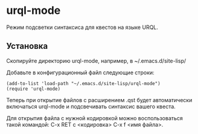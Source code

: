 * urql-mode

Режим подсветки синтаксиса для квестов на языке URQL.

** Установка

Скопируйте директорию urql-mode, например, в ~/.emacs.d/site-lisp/

Добавьте в конфигурационный файл следующие строки:

#+BEGIN_SRC elisp
(add-to-list 'load-path "~/.emacs.d/site-lisp/urql-mode")
(require 'urql-mode)
#+END_SRC

Теперь при открытие файлов с расширением .qst будет автоматически включаться urql-mode и подсвечивать синтаксис вашего квеста.

Для открытия файла с нужной кодировкой можно воспользоваться такой командой: C-x RET c <кодировка> C-x f <имя файла>.

